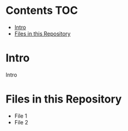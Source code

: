 # title shouldn't appear in toc
* Kaggle Predict Sales :noexport:

[[https://www.kaggle.com/c/competitive-data-science-predict-future-sales/overview][Competition link]]

* Contents :TOC:
- [[#intro][Intro]]
- [[#files-in-this-repository][Files in this Repository]]

* Intro

Intro

* Files in this Repository

- File 1
- File 2
